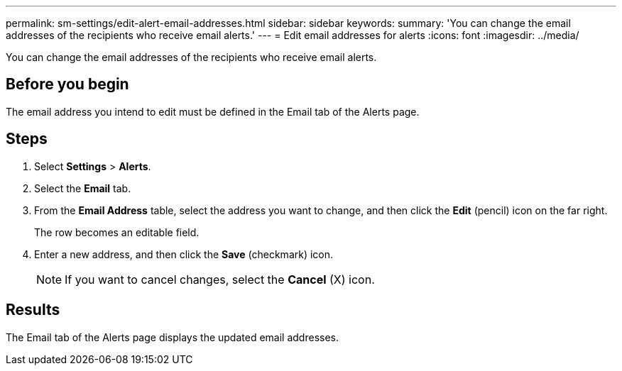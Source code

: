 ---
permalink: sm-settings/edit-alert-email-addresses.html
sidebar: sidebar
keywords: 
summary: 'You can change the email addresses of the recipients who receive email alerts.'
---
= Edit email addresses for alerts
:icons: font
:imagesdir: ../media/

[.lead]
You can change the email addresses of the recipients who receive email alerts.

== Before you begin

The email address you intend to edit must be defined in the Email tab of the Alerts page.

== Steps

. Select *Settings* > *Alerts*.
. Select the *Email* tab.
. From the *Email Address* table, select the address you want to change, and then click the *Edit* (pencil) icon on the far right.
+
The row becomes an editable field.

. Enter a new address, and then click the *Save* (checkmark) icon.
+
[NOTE]
====
If you want to cancel changes, select the *Cancel* (X) icon.
====

== Results

The Email tab of the Alerts page displays the updated email addresses.
